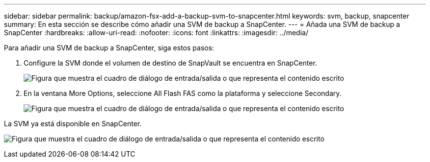 ---
sidebar: sidebar 
permalink: backup/amazon-fsx-add-a-backup-svm-to-snapcenter.html 
keywords: svm, backup, snapcenter 
summary: En esta sección se describe cómo añadir una SVM de backup a SnapCenter. 
---
= Añada una SVM de backup a SnapCenter
:hardbreaks:
:allow-uri-read: 
:nofooter: 
:icons: font
:linkattrs: 
:imagesdir: ../media/


[role="lead"]
Para añadir una SVM de backup a SnapCenter, siga estos pasos:

. Configure la SVM donde el volumen de destino de SnapVault se encuentra en SnapCenter.
+
image:amazon-fsx-image76.png["Figura que muestra el cuadro de diálogo de entrada/salida o que representa el contenido escrito"]

. En la ventana More Options, seleccione All Flash FAS como la plataforma y seleccione Secondary.
+
image:amazon-fsx-image77.png["Figura que muestra el cuadro de diálogo de entrada/salida o que representa el contenido escrito"]



La SVM ya está disponible en SnapCenter.

image:amazon-fsx-image78.png["Figura que muestra el cuadro de diálogo de entrada/salida o que representa el contenido escrito"]
